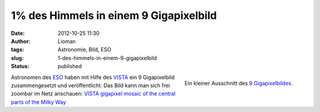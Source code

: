 1% des Himmels in einem 9 Gigapixelbild
#######################################
:date: 2012-10-25 11:30
:author: Lioman
:tags: Astronomie, Bild, ESO
:slug: 1-des-himmels-in-einem-9-gigapixelbild
:status: published

.. figure:: {static}/images/milchstrasse_9gigapixel.jpg
   :alt: Ausschnitt aus dem 9 Gigapixelbild des ESO
   :align: right

   Ein kleiner Ausschnitt des `9 Gigapixelbildes <http://www.eso.org/public/images/eso1242a/zoomable/>`__.

Astronomen des `ESO <http://eso.org>`__ haben mit Hilfe des
`VISTA <http://de.wikipedia.org/wiki/Paranal-Observatorium#VISTA>`__ ein
9 Gigapixelbild zusammengesetzt und veröffentlicht. Das Bild kann man
sich frei zoombar im Netz anschauen: \ `VISTA gigapixel mosaic of the
central parts of the Milky
Way <http://www.eso.org/public/images/eso1242a/zoomable/>`__
